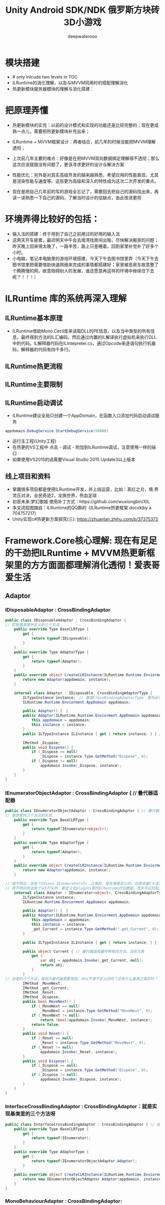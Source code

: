 #+latex_class: cn-article
#+title: Unity Android SDK/NDK 俄罗斯方块砖3D小游戏
#+author: deepwaterooo 
#+OPTIONS: toc:5 

* 模块搭建
- # only inlcude two levels in TOC 
- ILRuntime的消化理解，以及与MVVM同用时的搭配理解消化
- 热更新模块服务器模块的理解与消化搭建：

* 把原理弄懂
- 热更新模块的实充：以前的设计模式和实现的功能还是比较完整的；现在更成熟一点儿，需要把热更新模块补充出来；
- ILRuntime + MVVM框架设计：两者结合，前几年的时候没能把MVVM理解透彻；
- 上次前几年主要的难点：好像是在把MVVM双向数据绑定理解得不透彻；那么这次应该就狠没有问题了，更该寻求更好的设计与解决方案
- 性能优化：另外是对其实高级开发的越来越熟悉，希望应用的性能表现，尤其是渲染性能与速度等、这些更为高级和深入的特性成为这次二次开发的重点。

- 现在是把自己几年前的写的游戏全忘记了，需要回去把自己的源码找出来，再读一读熟悉一下自己的源码，了解当时设计的估缺点，由此改进更将

* 环境弄得比较好的包括：
- 输入法的搭建：终于用到了自己之前用过的好用的输入法
- 这两天开车疲累，最迟明天中午会去南湾找房间出租，尽快解决搬家的问题；昨天晚上回来得太晚了，一路辛苦，路上只差睡着，回到家里补觉补了好多个小时。
- 小电脑，笔记本电脑里的游戏环境搭建，今天下午去图书馆里弄（今天下午去图书馆里把需要借助快速网络来完成的事情都搭建好；家里被恶房东故意整了个腾腾慢的网，故意阻碍别人的发展，谁还愿意再这样的环境中继续住下去呢？！！！）

* ILRuntime 库的系统再深入理解
** ILRuntime基本原理
- ILRuntime借助Mono.Cecil库来读取DLL的PE信息，以及当中类型的所有信息，最终得到方法的IL汇编码，然后通过内置的IL解译执行虚拟机来执行DLL中的代码。IL解释器代码在ILIntepreter.cs，通过Opcode来逐语句执行机器码，解释器的代码有四千多行。
  
[[./pic/readme_20220926_094936.png]]
** ILRuntime热更流程
   
[[./pic/readme_20220926_095022.png]]
** ILRuntime主要限制
   
[[./pic/readme_20220926_095555.png]]
** ILRuntime启动调试
- ILRuntime建议全局只创建一个AppDomain，在函数入口添加代码启动调试服务
#+BEGIN_SRC csharp
appdomain.DebugService.StartDebugService(56000)
#+END_SRC 
- 运行主工程(Unity工程)
- 在热更的VS工程中 点击 - 调试 - 附加到ILRuntime调试，注意使用一样的端口
- 如果使用VS2015的话需要Visual Studio 2015 Update3以上版本
** 线上项目和资料
- 掌趣很多项目都是使用ILRuntime开发，并上线运营，比如：真红之刃，境·界 灵压对决，全民奇迹2，龙族世界，热血足球
- 初音未来:梦幻歌姬 使用补丁方式：https://github.com/wuxiongbin/XIL
- 本文流程图摘自：ILRuntime的QQ群的《ILRuntime热更框架.docx》(by a 704757217)
- Unity实现c#热更新方案探究(三): https://zhuanlan.zhihu.com/p/37375372

* Framework.Core核心理解: 现在有足足的干劲把ILRuntime + MVVM热更新框架里的方方面面都理解消化透彻！爱表哥爱生活
** Adaptor
*** IDisposableAdaptor : CrossBindingAdaptor 
    #+BEGIN_SRC csharp
public class IDisposableAdaptor : CrossBindingAdaptor {
// 实现基类里所定义的三个方法    
    public override Type BaseCLRType {
        get {
            return typeof(IDisposable);
        }
    }
    public override Type AdaptorType {
        get {
            return typeof(Adaptor);
        }
    }
    public override object CreateCLRInstance(ILRuntime.Runtime.Enviorment.AppDomain appdomain, ILTypeInstance instance) {
        return new Adaptor(appdomain, instance);
    }

    internal class Adaptor : IDisposable, CrossBindingAdaptorType {
        ILTypeInstance instance;　// 基类CrossBindingAdaptorType　里所必须有的一个实例
        ILRuntime.Runtime.Enviorment.AppDomain appdomain;

        public Adaptor() {　}
        public Adaptor(ILRuntime.Runtime.Enviorment.AppDomain appdomain, ILTypeInstance instance) {
            this.appdomain = appdomain;
            this.instance = instance;
        }
        public ILTypeInstance ILInstance { get { return instance; } } // getter

        IMethod _Dispose;
        public void Dispose() {
            if (_Dispose == null) 
                _Dispose = instance.Type.GetMethod("Dispose", 0);
            if (_Dispose != null)
                appdomain.Invoke(_Dispose, instance);
        }
    }
}
    #+END_SRC 
*** IEnumeratorObjectAdaptor : CrossBindingAdaptor { // 叠代器适配器
    #+BEGIN_SRC csharp
public class IEnumeratorObjectAdaptor : CrossBindingAdaptor { // 叠代器适配器
// 基类里的三个方法的实现
    public override Type BaseCLRType {
        get {
            return typeof(IEnumerator<object>);
        }
    }
    public override Type AdaptorType {
        get {
            return typeof(Adaptor);
        }
    }
    public override object CreateCLRInstance(ILRuntime.Runtime.Enviorment.AppDomain appdomain, ILTypeInstance instance) {
        return new Adaptor(appdomain, instance);
    }

// 搞不明白：这些个IXxxxx IEnumerator<T>　之类的，是在哪里定义的，还是说是C＃语言里本来就有的呢？
// 弄不明白的这些个以I打头的：都定义在plugins里的ILRuntime的包裹里，改天可以捡起来看一下
    internal class Adaptor : IEnumerator<object>, CrossBindingAdaptorType {
        ILTypeInstance instance;
        ILRuntime.Runtime.Enviorment.AppDomain appdomain;

        public Adaptor() {　}
        public Adaptor(ILRuntime.Runtime.Enviorment.AppDomain appdomain, ILTypeInstance instance) {
            this.appdomain = appdomain;
            this.instance = instance;
            _get_Current = instance.Type.GetMethod(".get_Current", 0);
        }

        public ILTypeInstance ILInstance { get { return instance; } }　// getter

        public object Current { // 叠代器适配器所特有的方法，当前元素
            get {
                var obj = appdomain.Invoke(_get_Current, null);
                return obj;
            }
        }
// 这里的几个方法，是因为叠代器需要用到，所以不得不定义的吗？还有什么基类之类的吗？
        IMethod _MoveNext;
        IMethod _get_Current;
        IMethod _Reset;
        IMethod _Dispose;
        public bool MoveNext() {
            if (_MoveNext == null) 
                _MoveNext = instance.Type.GetMethod("MoveNext", 0);
            if (_MoveNext != null)
                return (bool)appdomain.Invoke(_MoveNext, instance);
            return false;
        }
        public void Reset() {
            if (_Reset == null) 
                _Reset = instance.Type.GetMethod("MoveNext", 0);
            if (_Reset != null)
                appdomain.Invoke(_Reset, instance);
        }
        public void Dispose() {
            if (_Dispose == null) 
                _Dispose = instance.Type.GetMethod("Dispose", 0);
            if (_Dispose != null)
                appdomain.Invoke(_Dispose, instance);
        }
    }
}
    #+END_SRC 
*** InterfaceCrossBindingAdaptor : CrossBindingAdaptor：就是实现基类里的三个方法呀
    #+BEGIN_SRC csharp
public class InterfaceCrossBindingAdaptor : CrossBindingAdaptor { // 就是实现基类里的三个方法呀
    public override Type BaseCLRType {
        get {
            return typeof(IEnumerator);
        }
    }
    public override Type AdaptorType {
        get {
            return typeof(IEnumeratorObjectAdaptor.Adaptor);
        }
    }
    public override object CreateCLRInstance(ILRuntime.Runtime.Enviorment.AppDomain appdomain, ILTypeInstance instance) {
        return new IEnumeratorObjectAdaptor.Adaptor(appdomain, instance);
    }
}
    #+END_SRC 
*** MonoBehaviourAdapter : CrossBindingAdaptor: ./Plugins/ILRuntime/Adapters包裹里的
    #+BEGIN_SRC csharp
// ./Plugins/ILRuntime/Adapters/MonoBehaviourAdapter.cs: 注意这个程序所在的包裹
public class MonoBehaviourAdapter : CrossBindingAdaptor {
// 实现基类里的三个抽象方法
    public override Type BaseCLRType {
        get {
            return typeof(MonoBehaviour);
        }
    }
    public override Type AdaptorType {
        get {
            return typeof(Adaptor);
        }
    }
    public override object CreateCLRInstance(ILRuntime.Runtime.Enviorment.AppDomain appdomain, ILTypeInstance instance) {
        return new Adaptor(appdomain, instance);
    }

// 为了完整实现MonoBehaviour的所有特性，这个Adapter还得扩展，这里只抛砖引玉，只实现了最常用的Awake, Start和Update
// 像我狠熟悉的安卓Activity/Fragment的生命周期有很多回调方法一样，MonoBehavior也有好几个生命周期回调方法可供实现扩展
    public class Adaptor : MonoBehaviour, CrossBindingAdaptorType {
        ILTypeInstance instance;
        ILRuntime.Runtime.Enviorment.AppDomain appdomain;

        public Adaptor() { }
        public Adaptor(ILRuntime.Runtime.Enviorment.AppDomain appdomain, ILTypeInstance instance) {
            this.appdomain = appdomain;
            this.instance = instance;
        }
        public ILTypeInstance ILInstance { get { return instance; } set { instance = value; } }
        public ILRuntime.Runtime.Enviorment.AppDomain AppDomain { get { return appdomain; } set { appdomain = value; } }

// Awake() Start() Update() 三个生命周期架设方法的跨域适配
        IMethod mAwakeMethod;
        bool mAwakeMethodGot;
        public void Awake() {
            // Unity会在ILRuntime准备好这个实例前调用Awake，所以这里暂时先不掉用
            if (instance != null) {
                if (!mAwakeMethodGot) {
                    mAwakeMethod = instance.Type.GetMethod("Awake", 0);
                    mAwakeMethodGot = true;
                }
                if (mAwakeMethod != null) {
                    appdomain.Invoke(mAwakeMethod, instance, null);
                }
            }
        }
        IMethod mStartMethod;
        bool mStartMethodGot;
        void Start() {
            if (!mStartMethodGot) {
                mStartMethod = instance.Type.GetMethod("Start", 0);
                mStartMethodGot = true;
            }
            if (mStartMethod != null) {
                appdomain.Invoke(mStartMethod, instance, null);
            }
        }
        IMethod mUpdateMethod;
        bool mUpdateMethodGot;
        void Update() {
            if (!mUpdateMethodGot) {
                mUpdateMethod = instance.Type.GetMethod("Update", 0);
                mUpdateMethodGot = true;
            }
            if (mStartMethod != null) {
                appdomain.Invoke(mUpdateMethod, instance, null);
            }
        }
        
        public override string ToString() {
            IMethod m = appdomain.ObjectType.GetMethod("ToString", 0);
            m = instance.Type.GetVirtualMethod(m);
            if (m == null || m is ILMethod) {
                return instance.ToString();
            } else
                return instance.Type.FullName;
        }
    }
}
    #+END_SRC 
** Factory
** Inject
** Wrap
** GameApplication: 游戏入口类
    #+BEGIN_SRC csharp
// 游戏入口类
public class GameApplication : MonoBehaviour {
    private const string TAG = "GameApplication";
        
    private static GameApplication _instance;
    public static GameApplication Instance {
        get {
            return _instance;
        }
    }
    public IHotFixMain HotFix {
        get;
        set;
    }

// 五个用户、客户端可配置变量，以及它们的根据用户配置(读取系统中用户配置文件里的相关五个配置)
    // 是否使用PDB调试信息
    public bool usePDB = false;
    // 是否使用ILRuntime模式热更新
    public bool useILRuntime = false;
    // 是否使用本地资源
    public bool useLocal = false;
    // 资源服务器路径
    public string webRoot = string.Empty;
    // 强制登录
    public bool forceLogin = false;
    
    public ScreenRaycaster ScreenRaycaster {
        get;
        private set;
    }
// 这个公用方法应该是跟游戏中时常需要接入一个或是多个游戏SDK相关，提供便利接入方法
    public ShareSDK ShareSDK { 
        get;
        private set;
    }
    void Awake() {
        _instance = this;
        ScreenRaycaster = GameObject.Find("Gestures").GetComponent<ScreenRaycaster>();
        DontDestroyOnLoad(gameObject); // <<<<<<<<<<<<<<<<<<<< 我自己的游戏中实现过这个，可是现在回想得好辛苦呀。。。爱表哥爱生活爱游戏
        //InitializeClientConfig();
        //InitializeSDKs();
        CoroutineHelper.StartCoroutine(Initialize()); // 协程：
#region TestSamples
        //FingerEventTemp.Instance.RegisterGestureEvents();
        //TestNTS.Instance.TestLinesAngle();
        //GeometryManager.Instance.Test();
#endregion
    }
// 客户端的配置是写在一个文件里的，需要的话直接读就可以了，安卓系统很多地方也这样
    void InitializeClientConfig() {
        var str = FileHelp.ReadString("ClientConfig.txt"); 
        if (!string.IsNullOrEmpty(str)) {
            JsonObject jsonObject = JsonSerializer.Deserialize(str) as JsonObject;
            if (jsonObject != null) {
                if (jsonObject.ContainsKey("usePDB")) 
                    usePDB = (bool)jsonObject["usePDB"];
                if (jsonObject.ContainsKey("useILRuntime")) 
                    usePDB = (bool)jsonObject["useILRuntime"];
                if (jsonObject.ContainsKey("useLocal")) 
                    usePDB = (bool)jsonObject["useLocal"];
                if (jsonObject.ContainsKey("webRoot")) 
                    ResourceConstant.ResourceWebRoot = jsonObject["webRoot"].ToString();
                if (jsonObject.ContainsKey("forceLogin")) 
                    forceLogin = (bool)jsonObject["forceLogin"];
            }
        }
    }

    void InitializeSDKs() {
        if (Application.platform == RuntimePlatform.IPhonePlayer || Application.platform == RuntimePlatform.Android) 
            InitializeShareSDK();
    }
    void InitializeShareSDK() {
        ShareSDK = GetComponent<ShareSDK>();
        ShareSDK.authHandler = AuthResultHandler;
        ShareSDK.Authorize(PlatformType.WeChat);
    }
    // ShareSDK执行授权回调
    void AuthResultHandler(int reqID, ResponseState state, PlatformType type, Hashtable result) {
        if (state == ResponseState.Success) {
            Debug.Log("ShareSDK authorize success!");
        } else if (state == ResponseState.Fail) {
            Debug.Log("fail! error code = " + result["error_code"] + "; error msg = " + result["error_msg"]);
        } else if (state == ResponseState.Cancel) {
            Debug.Log("cancel!");
        }
    }

// 协程是说：游戏启动时，给这个控件(gameObject)加载运行时元件ResourceMap（本质上是个脚本程序）; 加载完毕自动触发StartHotFix()函数热更新回调
    IEnumerator Initialize() { 
        ResourceMap resourceMap = gameObject.AddComponent<ResourceMap>();
        resourceMap.OnInitializeSuccess += StartHotFix;
        ResourceConstant.Loader = resourceMap;
        yield return new WaitForEndOfFrame();
    }
    public void StartHotFix() {
        Debug.Log(TAG + ": StartHotFix()");
        Debug.Log(TAG + " useILRuntime: " + useILRuntime); 
        if (Application.platform == RuntimePlatform.IPhonePlayer) {
            HotFix = HotFixILRunTime.Instance;
        } else {
            if (useILRuntime) { // 使用热更新程序集的实例
                HotFix = HotFixILRunTime.Instance;
            } else { // 这里是，还需要再理解消化一下
                HotFix = HotFixReflector.Instance;
            }
        }
    }
}
    #+END_SRC 
** HotFixILRunTime : SingletonMono<HotFixILRunTime>, IHotFixMain: 因为跨域交互，所以即使是热更新包，也继承自unity MonoBehaviour
   #+BEGIN_SRC csharp
public class HotFixILRunTime : SingletonMono<HotFixILRunTime>, IHotFixMain { // SingletonMono<T> where T : MonoBehaviour帮助类里有定义
    public static ILRuntime.Runtime.Enviorment.AppDomain appDomain;

    void Start() {
        appDomain = new ILRuntime.Runtime.Enviorment.AppDomain();
#if UNITY_EDITOR
        appDomain.UnityMainThreadID = System.Threading.Thread.CurrentThread.ManagedThreadId;
#endif
        // 调用资源管理器加载这两个程序集：HotFix.dll + HotFix.pdb
        TextAsset dllAsset = ResourceConstant.Loader.LoadAsset<TextAsset>("HotFix.dll", "HotFix.dll");　// 同步加载
        var msDll = new System.IO.MemoryStream(dllAsset.bytes); // 这里涉及到内存管理吗？以前我不曾涉及，现在长大了，应该把它理解消化好
        if (GameApplication.Instance.usePDB) {
            ResourceConstant.Loader.LoadAssetAsyn<TextAsset>("HotFix.pdb", "HotFix.pdb", (pdbAsset) => {　// 异步加载
                var msPdb = new System.IO.MemoryStream(pdbAsset.bytes);
                appDomain.LoadAssembly(msDll, msPdb, new Mono.Cecil.Mdb.MdbReaderProvider());
                StartApplication();　// <<<<<<<<<<<<<<<<<<<< 
            }, EAssetBundleUnloadLevel.ChangeSceneOver);
        } else {
            appDomain.LoadAssembly(msDll, null, new Mono.Cecil.Mdb.MdbReaderProvider());
            StartApplication();
        }
    }
    void StartApplication() {
        InitializeILRunTimeHotFixSetting();
        DoStaticMethod("HotFix.HotFixMain", "Start");
    }
    void InitializeILRunTimeHotFixSetting() {
        InitializeDelegateSetting(); // 方法被我搬到了文件的最后，太长比较简单
        InitializeCLRBindSetting();
        InitializeAdapterSetting();
        InitializeValueTypeSetting();
    }
    unsafe void InitializeCLRBindSetting() {
        foreach (var i in typeof(System.Activator).GetMethods()) {
            //　找到名字为CreateInstance，并且是泛型方法的方法定义　？
            if (i.Name == "CreateInstance" && i.IsGenericMethodDefinition) 
                appDomain.RegisterCLRMethodRedirection(i, CreateInstance);　// 方法重定向？再理解消化一下，不太懂还
        }
    }

    void InitializeAdapterSetting() {
        appDomain.RegisterCrossBindingAdaptor(new ViewModelBaseAdapter());  
        appDomain.RegisterCrossBindingAdaptor(new UnityGuiViewAdapter());   
        appDomain.RegisterCrossBindingAdaptor(new ModuleBaseAdapter());     
        appDomain.RegisterCrossBindingAdaptor(new IEnumeratorObjectAdaptor());
        appDomain.RegisterCrossBindingAdaptor(new MonoBehaviourAdapter()); // <<<<<<<<<<<<<<<<<<<< 临时补了一下，也有了
        appDomain.RegisterCrossBindingAdaptor(new InterfaceCrossBindingAdaptor());
    }
    void InitializeValueTypeSetting() {
        appDomain.RegisterValueTypeBinder(typeof(Vector3), new Vector3Binder());
        appDomain.RegisterValueTypeBinder(typeof(Vector2), new Vector2Binder());
        appDomain.RegisterValueTypeBinder(typeof(Quaternion), new QuaternionBinder());
    }

// 定义如何调用热更新程序集里的静态入口方法
    object DoStaticMethod(string type, string method) {　
        var hotfixType = appDomain.GetType(type);
        var staticMethod = hotfixType.GetMethod(method, 0);
        return appDomain.Invoke(staticMethod, null, null);
    }

// 定义热更新的两个方法的特用实现    
#region Override
    public Type LoadType(string typeName) {
        if (appDomain.LoadedTypes.ContainsKey(typeName)) {
            return appDomain.LoadedTypes[typeName].ReflectionType;
        }
        return null;
    }
    public object CreateInstance(string typeName) {
        ILType type = (ILType)appDomain.LoadedTypes[typeName];
        var instance = type.Instantiate();
        return instance;
    }
#endregion

    // 公用静态方法的实现
    public unsafe static StackObject* CreateInstance(ILIntepreter intp, StackObject* esp, IList<object> mStack, CLRMethod method, bool isNewObj) {
        // 获取泛型参数<T>的实际类型
        IType[] genericArguments = method.GenericArguments;
        if (genericArguments != null && genericArguments.Length == 1) {
            var t = genericArguments[0];
            if (t is ILType)// 如果T是热更DLL里的类型 {
                // 通过ILRuntime的接口来创建实例
                return ILIntepreter.PushObject(esp, mStack, ((ILType)t).Instantiate());
        } else
            return ILIntepreter.PushObject(esp, mStack, Activator.CreateInstance(t.TypeForCLR));// 通过系统反射接口创建实例
    } else
          throw new EntryPointNotFoundException();
}

// 不难猜测理解：所有需要热更新的方法类型（以不同的参数类型以及返回类型作区分），都要在这里向程序集的代理管理器注册相关方法回调代理    
    void InitializeDelegateSetting() {
        appDomain.DelegateManager.RegisterMethodDelegate<int>();
        appDomain.DelegateManager.RegisterFunctionDelegate<int, string>();
        appDomain.DelegateManager.RegisterMethodDelegate<string>();
        appDomain.DelegateManager.RegisterMethodDelegate<int, int>();
        appDomain.DelegateManager.RegisterMethodDelegate<List<int>, List<int>>();
        appDomain.DelegateManager.RegisterMethodDelegate<string, string>();
        appDomain.DelegateManager.RegisterMethodDelegate<object, MessageArgs<object>>();
        appDomain.DelegateManager.RegisterMethodDelegate<object, MessageArgs<ILTypeInstance>>();
        appDomain.DelegateManager.RegisterMethodDelegate<GameObject>();
        appDomain.DelegateManager.RegisterMethodDelegate<UnityEngine.Networking.UnityWebRequest>();
        appDomain.DelegateManager.RegisterMethodDelegate<TMP_FontAsset>();
        appDomain.DelegateManager.RegisterMethodDelegate<Font>();
        appDomain.DelegateManager.RegisterMethodDelegate<AnimationClip>();
        appDomain.DelegateManager.RegisterMethodDelegate<AnimatorOverrideController>();
        appDomain.DelegateManager.RegisterMethodDelegate<RuntimeAnimatorController>();
        appDomain.DelegateManager.RegisterMethodDelegate<AudioClip>();
        appDomain.DelegateManager.RegisterMethodDelegate<Material>();
        appDomain.DelegateManager.RegisterMethodDelegate<TextAsset>();
        appDomain.DelegateManager.RegisterMethodDelegate<Sprite>();
        appDomain.DelegateManager.RegisterMethodDelegate<Texture2D>();
        appDomain.DelegateManager.RegisterMethodDelegate<TapGesture>();
        appDomain.DelegateManager.RegisterMethodDelegate<LongPressGesture>();
        appDomain.DelegateManager.RegisterMethodDelegate<DragGesture>();
        appDomain.DelegateManager.RegisterMethodDelegate<PinchGesture>();
        appDomain.DelegateManager.RegisterMethodDelegate<Exception>();
        appDomain.DelegateManager.RegisterFunctionDelegate<GameObject, GameObject>();
        appDomain.DelegateManager.RegisterFunctionDelegate<ILTypeInstance, ILTypeInstance, int>();
       // 在Unity的程序集与热更新的程序集跨域之间，这里给出了方法代理转换的实现逻辑，几座小桥流水人家，爱表哥爱生活
        appDomain.DelegateManager.RegisterDelegateConvertor<UnityAction>((action) => {
            return new UnityAction(() => {
                ((Action)action)();
            });
        });
        appDomain.DelegateManager.RegisterDelegateConvertor<UnityAction<bool>>((action) => {
            return new UnityAction<bool>((b) => {
                ((Action<bool>)action)(b);
            });
        });
        appDomain.DelegateManager.RegisterDelegateConvertor<UnityAction<int>>((action) => {
            return new UnityAction<int>((b) => {
                ((Action<int>)action)(b);
            });
        });
        appDomain.DelegateManager.RegisterDelegateConvertor<UnityAction<long>>((action) => {
            return new UnityAction<long>((b) => {
                ((Action<long>)action)(b);
            });
        });
        appDomain.DelegateManager.RegisterDelegateConvertor<UnityAction<float>>((action) => {
            return new UnityAction<float>((b) => {
                ((Action<float>)action)(b);
            });
        });
        appDomain.DelegateManager.RegisterDelegateConvertor<UnityAction<string>>((action) => {
            return new UnityAction<string>((b) => {
                ((Action<string>)action)(b);
            });
        });
        appDomain.DelegateManager.RegisterDelegateConvertor<UnityAction<BaseEventData>>((action) => {
            return new UnityAction<BaseEventData>((b) => {
                ((Action<BaseEventData>)action)(b);
            });
        });
        appDomain.DelegateManager.RegisterDelegateConvertor<GestureRecognizerTS<TapGesture>.GestureEventHandler>((action) => {
            return new GestureRecognizerTS<TapGesture>.GestureEventHandler((gesture) => {
                ((Action<TapGesture>)action)(gesture);
            });
        });
        appDomain.DelegateManager.RegisterDelegateConvertor<GestureRecognizerTS<LongPressGesture>.GestureEventHandler>((action) => {
            return new GestureRecognizerTS<LongPressGesture>.GestureEventHandler((gesture) => {
                ((Action<LongPressGesture>)action)(gesture);
            });
        });
        appDomain.DelegateManager.RegisterDelegateConvertor<GestureRecognizerTS<DragGesture>.GestureEventHandler>((action) => {
            return new GestureRecognizerTS<DragGesture>.GestureEventHandler((gesture) => {
                ((Action<DragGesture>)action)(gesture);
            });
        });
        appDomain.DelegateManager.RegisterDelegateConvertor<GestureRecognizerTS<PinchGesture>.GestureEventHandler>((action) => {
            return new GestureRecognizerTS<PinchGesture>.GestureEventHandler((gesture) => {
                ((Action<PinchGesture>)action)(gesture);
            });
        });
        #if UNITY_IPHONE
                appDomain.DelegateManager.RegisterDelegateConvertor<com.mob.FinishedRecordEvent>((action) => {
            return new com.mob.FinishedRecordEvent((ex) => {
                ((Action<Exception>)action)(ex);
            });
        });
        #endif
        appDomain.DelegateManager.RegisterDelegateConvertor<Comparison<ILTypeInstance>>((action) => {
            return new Comparison<ILTypeInstance>((x, y) => {
                return ((Func<ILTypeInstance, ILTypeInstance, System.Int32>)action)(x, y);
            });
        });
    }
}
   #+END_SRC 
** HotFixReflector : SingletonMono<HotFixReflector>, IHotFixMain 
   #+BEGIN_SRC csharp
public class HotFixReflector : SingletonMono<HotFixReflector>, IHotFixMain {
    public static Assembly assembly;

    void Start() {
        ResourceConstant.Loader.LoadAssetAsyn<TextAsset>( // 这里说是异步加载
            "HotFix.dll", "HotFix.dll",
            LoadHotFixDllSuccess,
            EAssetBundleUnloadLevel.ChangeSceneOver);
    }

    void LoadHotFixDllSuccess(TextAsset dllAsset) {
        if (GameApplication.Instance.usePDB) {
            ResourceConstant.Loader.LoadAssetAsyn<TextAsset>( // 同样是异步加载
                "HotFix.pdb",
                "HotFix.pdb", (pdbAsset) => {
                    assembly = Assembly.Load(dllAsset.bytes, pdbAsset.bytes);
                    StartApplication(); // <<<<<<<<<< 
                }, EAssetBundleUnloadLevel.ChangeSceneOver);
        } else {
            assembly = AppDomain.CurrentDomain.Load(dllAsset.bytes);
            StartApplication();
        }
    }
    
    void StartApplication() {
        try {
            Type hotfixMainType = assembly.GetType("HotFix.HotFixMain");
            MethodInfo startMethod = hotfixMainType.GetMethod("Start");
            startMethod.Invoke(null, null);
        } catch (Exception e) {
            string errorMessage = string.Empty;
            if (e.InnerException != null) 
                errorMessage = e.InnerException.Message + e.InnerException.StackTrace;
            else errorMessage = e.Message + e.StackTrace;
            DebugHelper.LogError(errorMessage, true);
        }
    }
#region Override
    public Type LoadType(string typeName) {
        Type type = assembly.GetTypes().FirstOrDefault(t => t.FullName == typeName);
        if (type == null) {
            DebugHelper.LogError(string.Format("Cant't find Class by class name:'{0}'", typeName), true);
            throw new Exception(string.Format("Cant't find Class by class name:'{0}'", typeName));
        }
        return type;
    }
    public object CreateInstance(string typeName) {
        return Activator.CreateInstance(LoadType(typeName));
    }
#endregion
}
   #+END_SRC 
** IHotFixMain interface
   #+BEGIN_SRC csharp
public interface IHotFixMain {
    Type LoadType(string typeName);
    object CreateInstance(string typeName);
}
   #+END_SRC 

* Framework.MVVM: Unity中定义好的MVVM架构；使用ILRuntime定义实现了必要的跨域跨程序集适配，以及数据观察回调等
** DataBinding: MVVM具备双向数据绑定功能；这里这个框架里通过代理观察者模式来实现数据的改变通知与回调
*** BindableProperty<T> ： 泛型基类，可绑定的属性
    #+BEGIN_SRC csharp
public class BindableProperty<T> { // 泛型基类
    private T _value;

    public Action<T, T> OnValueChanged; // 代理模式，观察者模式？
    public T Value {
        get {
            return _value;
        }
        set {
            if (!Equals(_value, value)) {
                T old = _value;
                _value = value;
                ValueChanged(old, _value);
            }
        }
    }
    void ValueChanged(T oldValue, T newValue) {
        if (OnValueChanged != null) 
            OnValueChanged(oldValue, newValue);
    }

    public override string ToString() {
        return (Value != null ? Value.ToString() : "null");
    }
}
    #+END_SRC 
*** ObservableList<T> : IList<T> ：可被观察的链表，同样包装成泛型基类
    #+BEGIN_SRC csharp
public class ObservableList<T> : IList<T> { // 可被观察的链表：同样包装成泛型基类

    public Action<List<T>, List<T>> OnValueChanged;
    public Action<T> OnAdd;
    public Action<int, T> OnInsert;
    public Action<T> OnRemove;
    private List<T> _value = new List<T>(); // <<<<<<<<<< 

    public List<T> Value {
        get {
            return _value;
        }
        set {
            if (!Equals(_value, value)) {
                var old = _value;
                _value = value;
                ValueChanged(old, _value);
            }
        }
    }
    void ValueChanged(List<T> oldValue, List<T> newValue) {
        if (OnValueChanged != null) 
            OnValueChanged(oldValue, newValue);
    }

    public IEnumerator<T> GetEnumerator() {
        return _value.GetEnumerator();
    }
    IEnumerator IEnumerable.GetEnumerator() {
        return GetEnumerator();
    }

// 覆写和定义链表的相关必要方法
    public void Add(T item) {
        _value.Add(item);
        if (OnAdd != null) 
            OnAdd(item);
    }
    public void Clear() {
        _value.Clear();
    }
    public bool Contains(T item) {
        return _value.Contains(item);
    }
    public void CopyTo(T[] array, int arrayIndex) {
        _value.CopyTo(array, arrayIndex);
    }
    public bool Remove(T item) {
        if (_value.Remove(item)) {
            if (OnRemove != null) 
                OnRemove(item);
            return true;
        }
        return false;
    }
    public int Count {
        get {
            return _value.Count;
        }
    }
    public bool IsReadOnly {
        get;
        private set;
    }
    public int IndexOf(T item) {
        return _value.IndexOf(item);
    }
    public void Insert(int index, T item) {
        _value.Insert(index, item);
        if (OnInsert != null) {
            OnInsert(index, item);
        }
    }
    public void RemoveAt(int index) {
        _value.RemoveAt(index);
    }
    public T this[int index] {
        get {
            return _value[index];
        }
        set {
            _value[index] = value;
        }
    }
}
    #+END_SRC 
*** PropertyBinder<ViewModelBase>： ViewModel(的基类以及继承类)的绑定辅助相关方法定义类
    #+BEGIN_SRC csharp
// ViewModel(的基类以及继承类)的绑定辅助相关方法定义类
public class PropertyBinder<ViewModelBase> { 

    private delegate void BindHandler(ViewModelBase viewModel); // 这里才真正意义上的代理模式吧
    private delegate void UnBindHandler(ViewModelBase viewModel);

    private readonly List<BindHandler> binders = new List<BindHandler>();
    private readonly List<UnBindHandler> unBinders = new List<UnBindHandler>();

    public void Add<TProperty>(string name, string realTypeName, Action<TProperty, TProperty> valueChangedHandler) {
        var fieldInfo = GameApplication.Instance.HotFix.LoadType(realTypeName).GetField(name, BindingFlags.Instance | BindingFlags.Public);
        if (fieldInfo == null) 
            throw new Exception(string.Format("Unable to find bindableproperty field '{0}.{1}'", realTypeName, name));
        binders.Add(viewModel => {
            GetPropertyValue<TProperty>(name, viewModel, realTypeName, fieldInfo).OnValueChanged += valueChangedHandler;
        });
        unBinders.Add(viewModel => {
            GetPropertyValue<TProperty>(name, viewModel, realTypeName, fieldInfo).OnValueChanged -= valueChangedHandler;
        });
    }
    private BindableProperty<TProperty> GetPropertyValue<TProperty>(string name, ViewModelBase viewModel,
                                                                    string realTypeName, FieldInfo fieldInfo) {
        var value = fieldInfo.GetValue(viewModel);
        BindableProperty<TProperty> bindableProperty = value as BindableProperty<TProperty>;
        if (bindableProperty == null) 
            throw new Exception(string.Format("Illegal bindableproperty field '{0}.{1}' ", realTypeName, name));
        return bindableProperty;
    }

// 这里告诉一个常识说：任何一个ViewModel，不管是蕨类还是继承后的子类，它们都有可能有好几个视图与其绑定
    public void Bind(ViewModelBase viewModel) {
        if (viewModel != null) 
            for (int i = 0; i < binders.Count; i++) 
                binders[i](viewModel);
    }
// 这里告诉一个常识说：任何一个ViewModel，不管是蕨类还是继承后的子类，它们都有可能有好几个视图，需要与其解绑定
    public void UnBind(ViewModelBase viewModel) {
        if (viewModel != null) 
            for (int i = 0; i < unBinders.Count; i++) 
                unBinders[i](viewModel);
    }
}
    #+END_SRC 
** Message: 自定义的消息机制吗？这里还没能联系上下文，完全不知道这里是在做什么？
*** MessageArgs<T>： 跨域跨程序集的消息参数泛型类 ？
    #+BEGIN_SRC csharp
public class MessageArgs<T> {
    public T Item {
        get;
        private set;
    }
    public MessageArgs(T item) {
        Item = item;
    }
}
    #+END_SRC 
*** MessageAggregator<T> : Singleton<MessageAggregator<T>>： 单例模式的泛型管理类？用一个字典来管理消息？
    #+BEGIN_SRC csharp
// 单例模式的泛型管理类？用一个字典来管理消息(可观察的属性、链表、ViewModel等， 以及它们各自对应的回调) ？ 这里要再看不遍，还没有真正看懂
public class MessageAggregator<T> : Singleton<MessageAggregator<T>> {

    private readonly Dictionary<string, Action<object, MessageArgs<T>>> messages =
        new Dictionary<string, Action<object, MessageArgs<T>>>();

    public void Subscribe(string name, Action<object, MessageArgs<T>> handler) {
        if (!messages.ContainsKey(name)) 
            messages.Add(name, handler);
        else 
            messages[name] += handler;
    }
    public void Publish(string name, object sender, MessageArgs<T> args) {
        if (messages.ContainsKey(name) && messages[name] != null) 
            messages[name](sender, args);
    }
}
    #+END_SRC 
** Module: 这里是模块级别的定义；在模块层面级别上；在ViewModel层面级别上等不面层面上的跨域适配定义与实现
- 不能像最开始一样把这里误当作Model；这是一个framework,数据是定义在各个不同的具体应用里
*** ModuleBase.cs
     #+BEGIN_SRC csharp
public abstract class ModuleBase {
    public abstract void OnInitialize();
    public abstract void Excute();
}
     #+END_SRC 
*** ModuleBaseAdapter : CrossBindingAdaptor：在模块层面上自定义实现了：模块层面级别的跨域跨程序集适配器
     #+BEGIN_SRC csharp
public class ModuleBaseAdapter : CrossBindingAdaptor { // 继承了CrossBindingAdaptor抽象基类

//　抽象蕨类里的三个抽象方法：需要实现　
    public override Type BaseCLRType { // 继承了CrossBindingAdaptor 抽象基类，就应该需要覆写里面定义过的相关方法，改造成自己需要的样子
        get {
            return typeof(ModuleBase);
        }
    }
    public override Type AdaptorType {
        get {
            return typeof(ModuleBaseAdaptor);
        }
    }
    public override object CreateCLRInstance(ILRuntime.Runtime.Enviorment.AppDomain appdomain, ILTypeInstance instance) {
        return new ModuleBaseAdaptor(appdomain, instance);
    }

    // ModuleBase: Framework.MVVM里定义的基类；CrossBindingAdaptorType是ILRuntime.Runtime.Environment里定义的公共接口类interface
    class ModuleBaseAdaptor : ModuleBase, CrossBindingAdaptorType { // 好久没有写cs代码了，这里看得昏昏乎乎，类里定义类，还是相同的类名，有点儿昏呀？

        ILTypeInstance instance;
        ILRuntime.Runtime.Enviorment.AppDomain appdomain;

// 实现对　ModuleBase里的两个抽象方法的调控掌握
        IMethod _onInitialize;
        bool _onInitializeGot;
        IMethod _excute;
        bool _excuteGot;
        
        public ModuleBaseAdaptor() {　}
        public ModuleBaseAdaptor(ILRuntime.Runtime.Enviorment.AppDomain appdomain, ILTypeInstance instance) {
            this.appdomain = appdomain; 
            this.instance = instance;
        }
        
        public ILTypeInstance ILInstance { get { return instance; } } // 返回类型的实体类

// 覆写ModuleBase里的两个抽象方法
        public override void OnInitialize() {
            if (!_onInitializeGot) {
                _onInitialize = instance.Type.GetMethod("OnInitialize");
                _onInitializeGot = true;
            }
            if (_onInitialize != null) {
                appdomain.Invoke(_onInitialize, instance, null);
            }
        }
        public override void Excute() {
            if (!_excuteGot) {
                _excute = instance.Type.GetMethod("Excute");
                _excuteGot = true;
            }
            if (_excute != null) {
                appdomain.Invoke(_excute, instance, null);
            }
        }
    }
}
     #+END_SRC 
** View
*** IView<ViewModelBase>
     #+BEGIN_SRC csharp
public interface IView<ViewModelBase> {
    ViewModelBase BindingContext {
        get;
        set;
    }
    void Reveal(bool immediate = false, Action action = null);
    void Hide(bool immediate = false, Action action = null);
}
     #+END_SRC 
*** UnityGuiView: IView<ViewModelBase>, 实现或是覆写基类以及泛型里的各种定义过的方法
     #+BEGIN_SRC csharp
// 继承自抽象基类：便需要实现公用接口类里面所定义的三个接口方法
// 泛型类型是ViewModelBase，便可以实现或是覆写里面定义的各种公用、抽象或是protected方法
public abstract class UnityGuiView : IView<ViewModelBase> {　//　仍然是抽象基类：这个类比较重要，明天早上再看一下

private bool _isInitialized; // ViewModelBase 里同共有的

// 自已再定义的两个方法，供实现
    public virtual bool DestoryOnHide {
        get {
            return false;
        }
    }
    public virtual bool IsRoot {
        get {
            return false;
        }
    }

    public static Action SetDownRootIndex;
    public Action CloseOtherRootView;
    protected readonly PropertyBinder<ViewModelBase> binder = new PropertyBinder<ViewModelBase>();
    public readonly BindableProperty<ViewModelBase> viewModelProperty = new BindableProperty<ViewModelBase>();

// 实现了抽象接口类，便需要实现里面的所有定义过的接口方法：公用接口类里定义了这三个方法
    public Action RevealedAction {
        get;
        set;
    }
    public Action HiddenAction {
        get;
        set;
    }
    public ViewModelBase BindingContext { // 实现了抽象接口类，便需要实现里面的所有定义过的接口方法：公用接口类里定义了这三个方法 // <<<<<<<<<< 
        get {
            return viewModelProperty.Value;
        }
        set {
            if (!_isInitialized) {
                OnInitialize();
                _isInitialized = true;
            }
            viewModelProperty.Value = value;
        }
    }
    protected virtual void OnInitialize() {　// 辅助帮助抽象方法，可以随每个视图里的不同需求再具体定义
        GameObject = ResourceConstant.Loader.LoadClone(BundleName, AssetName, EAssetBundleUnloadLevel.Never);
        GameObject.AddComponent<CanvasGroup>();
        Transform.SetParent(GameObject.Find("ViewRoot").transform, false);
        viewModelProperty.OnValueChanged += OnBindingContextChanged;
    }
// <<<<<<<<<<<<<<<<<<<< 此公用方法关联四个方法：代理模式的RevealedAction + OnAppear() +  OnReveal() + OnRevealed()
// OnAppear() + OnRevealed(): 两个为公用方法，提供给子视图来继承覆写
    public void Reveal(bool immediate = true, Action action = null) {　
        if (action != null) 
            RevealedAction += action;
        OnAppear();
        OnReveal(immediate);
        OnRevealed();
    }
    public void Hide(bool immediate = true, Action action = null) {　// <<<<<<<<<<<<<<<<<<<< 
            if (action != null) 
                HiddenAction += action;
        OnHide(immediate);
        OnHidden();
        OnDisappear();
    }
    public virtual void OnAppear() {
        GameObject.SetActive(true);
    }
    private void OnReveal(bool immediate) {
        BindingContext.OnStartReveal();
        if (immediate) {
            Transform.localScale = Vector3.one;
            CanvasGroup.alpha = 1;
        } else 
            StartAnimatedReveal(); // <<<<<<<<<< 
    }
    public virtual void OnRevealed() {
        BindingContext.OnFinishReveal();
        if (RevealedAction != null) 
            RevealedAction();
        if (IsRoot) {
            if (CloseOtherRootView != null) 
                CloseOtherRootView();
        }
        if (SetDownRootIndex != null) 
            SetDownRootIndex();
    }
    private void OnHide(bool immediate) {
        BindingContext.OnStartHide();
        if (immediate) {
            Transform.localScale = Vector3.zero;
            CanvasGroup.alpha = 0;
        } else 
            StartAnimatedHide();
    }
    public virtual void OnHidden() {
        if (HiddenAction != null) 
            HiddenAction();
    }
    public virtual void OnDisappear() {
        GameObject.SetActive(false);
        BindingContext.OnFinishHide();
        if (DestoryOnHide) 
            UnityEngine.Object.Destroy(GameObject);
    }
// OnInitialize() + OnDestory(): ViewModelBase里定义的抽象方法实现，实现必要的基类逻辑    
    public virtual void OnDestory() {
        if (BindingContext.IsRevealed) 
            Hide(true);
        BindingContext.OnDestory();
        BindingContext = null;
        viewModelProperty.OnValueChanged = null;
    }

// 对于视图中需要使用动画的情况：作出了考虑，定义了可以调用的方法    
    protected virtual void StartAnimatedReveal() {
        CanvasGroup.interactable = false;
        Transform.localScale = Vector3.one;
        //huandong
             //CanvasGroup.DOFade(1, 0.2f).SetDelay(0.2f).OnComplete(() =>
             //{
             //    canvasGroup.interactable = true;
             //});
             }
    protected virtual void StartAnimatedHide() {
        CanvasGroup.interactable = false;
        //canvasGroup.DOFade(0, 0.2f).SetDelay(0.2f).OnComplete(() =>
        //{
        //    transform.localScale = Vector3.zero;
        //    canvasGroup.interactable = true;
        //});
    }
    
// 当有用户行为等导致视图变更的时候，需要调用的对所绑定的ViewModel 的变更
    protected virtual void OnBindingContextChanged(ViewModelBase oldValue, ViewModelBase newValue) {
        binder.UnBind(oldValue);
        binder.Bind(newValue);
    }

    // 主要是针对热更新AB(AssetBundle) 包的处理的相关函数的定义
    public virtual string BundleName {
        get {
            return string.Empty;
        }
    }
    public virtual string AssetName {
        get {
            return string.Empty;
        }
    }
    public virtual string ViewName {
        get {
            return string.Empty;
        }
    }
    public virtual string ViewModelTypeName {
        get {
            return string.Empty;
        }
    }
    public GameObject GameObject {
        get;
        set;
    }
    private Transform _transform;
    public Transform Transform {
        get {
            if (_transform == null) {
                _transform = GameObject.transform;
            }
            return _transform;
        }
    }
    private CanvasGroup _canvasGroup;
    public CanvasGroup CanvasGroup {
        get {
            if (_canvasGroup == null) 
                _canvasGroup = GameObject.GetComponent<CanvasGroup>();
            return _canvasGroup;
        }
    }
}
     #+END_SRC
*** UnityGuiViewAdapter : CrossBindingAdapto: 最鼻祖的实体基类
    #+BEGIN_SRC csharp
public class UnityGuiViewAdapter : CrossBindingAdaptor { // 最鼻祖的实体基类

    // 这里是ModuleBaseAdapter里提供的三个接口方法：这里想一想，为什么要实现ModuleBaseAdapter里所定义的三个方法呢，为什么需要如此桥接？
    public override Type BaseCLRType {
        get {
            return typeof(UnityGuiView);
        }
    }
    public override Type AdaptorType {
        get {
            return typeof(UnityGuiViewAdaptor);
        }
    }
    public override object CreateCLRInstance(ILRuntime.Runtime.Enviorment.AppDomain appdomain, ILTypeInstance instance) {
        return new UnityGuiViewAdaptor(appdomain, instance);
    }
    
    class UnityGuiViewAdaptor : UnityGuiView, CrossBindingAdaptorType { // ILRuntime.Enviorment.CrossBindingAdaptorType
        ILTypeInstance instance;
        ILRuntime.Runtime.Enviorment.AppDomain appdomain;
        object[] param2 = new object[2];

        public UnityGuiViewAdaptor() { }
        public UnityGuiViewAdaptor(ILRuntime.Runtime.Enviorment.AppDomain appdomain, ILTypeInstance instance) {
            this.appdomain = appdomain;
            this.instance = instance;
        }
        public ILTypeInstance ILInstance {
            get { return instance; }
        }

// UnityGuiView里所定义的所有公用方法的基类实现：因为后来的继承类可以覆写，但是也可以要求就请按照基类的实现去执行        
        protected override void OnInitialize() { // 辅助帮助抽象方法，可以随每个视图里的不同需求再具体定义
            if (!_onInitializeGot) {
                _onInitialize = instance.Type.GetMethod("OnInitialize");
                _onInitializeGot = true;
            }
            if (_onInitialize != null && !isOnInitializeInvoking) {
                isOnInitializeInvoking = true;
                appdomain.Invoke(_onInitialize, instance);
                isOnInitializeInvoking = false;
            } else 
                base.OnInitialize();
        }
        public override void OnAppear() {
            if (!_onAppearGot) {
                _onAppear = instance.Type.GetMethod("OnAppear");
                _onAppearGot = true;
            }
            if (_onAppear != null && !isOnAppearInvoking) {
                isOnAppearInvoking = true;
                appdomain.Invoke(_onAppear, instance);
                isOnAppearInvoking = false;
            } else {
                base.OnAppear();
            }
        }
        public override void OnRevealed() {
            if (!_onRevealedGot) {
                _onRevealed = instance.Type.GetMethod("OnRevealed");
                _onRevealedGot = true;
            }
            if (_onRevealed != null && !isOnRevealedInvoking) {
                isOnRevealedInvoking = true;
                appdomain.Invoke(_onRevealed, instance);
                isOnRevealedInvoking = false;
            } else {
                base.OnRevealed();
            }
        }
        public override void OnHidden() {
            if (!_onHiddenGot) {
                _onHidden = instance.Type.GetMethod("OnHidden");
                _onHiddenGot = true;
            }
            if (_onHidden != null && !isOnHiddenInvoking) {
                isOnHiddenInvoking = true;
                appdomain.Invoke(_onHidden, instance);
                isOnHiddenInvoking = false;
            } else {
                base.OnHidden();
            }
        }
        public override void OnDisappear() {
            if (!_onDisappearGot) {
                _onDisappear = instance.Type.GetMethod("OnDisappear");
                _onDisappearGot = true;
            }
            if (_onDisappear != null && !isOnDisappearInvoking) {
                isOnDisappearInvoking = true;
                appdomain.Invoke(_onDisappear, instance);
                isOnDisappearInvoking = false;
            } else {
                base.OnDisappear();
            }
        }
        public override void OnDestory() {
            if (!_onDestoryGot) {
                _onDestory = instance.Type.GetMethod("OnDestory");
                _onDestoryGot = true;
            }
            if (_onDestory != null && !isOnDestoryInvoking) {
                isOnDestoryInvoking = true;
                appdomain.Invoke(_onDestory, instance);
                isOnDestoryInvoking = false;
            } else {
                base.OnDestory();
            }
        }
        protected override void StartAnimatedReveal() {
            if (!_startAnimatedRevealGot) {
                _startAnimatedReveal = instance.Type.GetMethod("StartAnimatedReveal");
                _startAnimatedRevealGot = true;
            }
            if (_startAnimatedReveal != null && !isStartAnimatedRevealInvoking) {
                isStartAnimatedRevealInvoking = true;
                appdomain.Invoke(_startAnimatedReveal, instance);
                isStartAnimatedRevealInvoking = false;
            } else {
                base.StartAnimatedReveal();
            }
        }
        protected override void StartAnimatedHide() {
            if (!_startAnimatedHideGot) {
                _startAnimatedHide = instance.Type.GetMethod("StartAnimatedHide");
                _startAnimatedHideGot = true;
            }
            if (_startAnimatedHide != null && !isStartAnimatedHideInvoking) {
                isStartAnimatedHideInvoking = true;
                appdomain.Invoke(_startAnimatedHide, instance);
                isStartAnimatedHideInvoking = false;
            } else {
                base.StartAnimatedHide();
            }
        }
        protected override void OnBindingContextChanged(ViewModelBase oldValue, ViewModelBase newValue) {
            if (!_onBindingContextChangedGot) {
                _onBindingContextChanged = instance.Type.GetMethod("OnBindingContextChanged");
                _onBindingContextChangedGot = true;
            }
            if (_onBindingContextChanged != null && !isOnBindingContextChangedInvoking) {
                isOnBindingContextChangedInvoking = true;
                appdomain.Invoke(_onBindingContextChanged, instance, param2);
                isOnBindingContextChangedInvoking = false;
            } else {
                base.OnBindingContextChanged(oldValue, newValue);
            }
        }

// 下面是处理热更新AB包相关的回调接口控制公用方法：定义为基类实现，因为此类为第一个实体的基类
        public override string BundleName {
            get {
                if (!_getBundleNameGot) {
                    _getBundleName = instance.Type.GetMethod("get_BundleName", 0);
                    _getBundleNameGot = true;
                }
                if (_getBundleName != null && !isGetBundleNameInvoking) {
                    isGetBundleNameInvoking = true;
                    var res = (string)appdomain.Invoke(_getBundleName, instance, null);
                    isGetBundleNameInvoking = false;
                    return res;
                } else {
                    return base.BundleName;
                }
            }
        }
        public override string AssetName {
            get {
                if (!_getAssetNameGot) {
                    _getAssetName = instance.Type.GetMethod("get_AssetName", 0);
                    _getAssetNameGot = true;
                }
                if (_getAssetName != null && !isGetAssetNameInvoking) {
                    isGetAssetNameInvoking = true;
                    var res = (string)appdomain.Invoke(_getAssetName, instance, null);
                    isGetAssetNameInvoking = false;
                    return res;
                } else {
                    return base.AssetName;
                }
            }
        }
        public override string ViewName {
            get {
                if (!_getViewNameGot) {
                    _getViewName = instance.Type.GetMethod("get_ViewName", 0);
                    _getViewNameGot = true;
                }
                if (_getViewName != null && !isGetViewNameInvoking) {
                    isGetViewNameInvoking = true;
                    var res = (string)appdomain.Invoke(_getViewName, instance, null);
                    isGetViewNameInvoking = false;
                    return res;
                } else {
                    return base.ViewName;
                }
            }
        }
        public override string ViewModelTypeName {
            get {
                if (!_getViewModelTypeNameGot) {
                    _getViewModelTypeName = instance.Type.GetMethod("get_ViewModelTypeName", 0);
                    _getViewModelTypeNameGot = true;
                }
                if (_getViewModelTypeName != null && !isGetViewModelTypeNameInvoking) {
                    isGetViewModelTypeNameInvoking = true;
                    var res = (string)appdomain.Invoke(_getViewModelTypeName, instance, null);
                    isGetViewModelTypeNameInvoking = false;
                    return res;
                } else {
                    return base.ViewModelTypeName;
                }
            }
        }

// 覆写UnityGuiView里定义的两个公用抽象方法        
        public override bool DestoryOnHide {
            get {
                if (!_getDestoryOnHideGot) {
                    _getDestoryOnHide = instance.Type.GetMethod("get_DestoryOnHide", 0);
                    _getDestoryOnHideGot = true;
                }
                if (_getDestoryOnHide != null && !isGetDestoryOnHideInvoking) {
                    isGetDestoryOnHideInvoking = true;
                    var res = (bool)appdomain.Invoke(_getDestoryOnHide, instance, null);
                    isGetDestoryOnHideInvoking = false;
                    return res;
                } else {
                    return base.DestoryOnHide;
                }
            }
        }
        public override bool IsRoot {
            get {
                if (!_getIsRootGot) {
                    _getIsRoot = instance.Type.GetMethod("get_IsRoot", 0);
                    _getIsRootGot = true;
                }
                if (_getIsRoot != null && !isGetIsRootInvoking) {
                    isGetIsRootInvoking = true;
                    var res = (bool)appdomain.Invoke(_getIsRoot, instance, null);
                    isGetIsRootInvoking = false;
                    return res;
                } else {
                    return base.IsRoot;
                }
            }
        }
    }
    
// 每个标记变量对应的三小变量    
    IMethod _onInitialize;
    bool _onInitializeGot;
    bool isOnInitializeInvoking = false;

    IMethod _onAppear;
    bool _onAppearGot;
    bool isOnAppearInvoking = false;
    IMethod _onRevealed;
    bool _onRevealedGot;
    bool isOnRevealedInvoking = false;
    IMethod _onHidden;
    bool _onHiddenGot;
    bool isOnHiddenInvoking = false;
    IMethod _onDisappear;
    bool _onDisappearGot;
    bool isOnDisappearInvoking = false;
    IMethod _onDestory;
    bool _onDestoryGot;
    bool isOnDestoryInvoking = false;
    IMethod _startAnimatedReveal;
    bool _startAnimatedRevealGot;
    bool isStartAnimatedRevealInvoking = false;
    IMethod _startAnimatedHide;
    bool _startAnimatedHideGot;
    bool isStartAnimatedHideInvoking = false;
    IMethod _getBundleName;
    bool _getBundleNameGot;
    bool isGetBundleNameInvoking = false;
    IMethod _getAssetName;
    bool _getAssetNameGot;
    bool isGetAssetNameInvoking = false;
    IMethod _getViewName;
    bool _getViewNameGot;
    bool isGetViewNameInvoking = false;
    IMethod _getDestoryOnHide;
    bool _getDestoryOnHideGot;
    bool isGetDestoryOnHideInvoking = false;
    IMethod _getIsRoot;
    bool _getIsRootGot;
    bool isGetIsRootInvoking = false;
    IMethod _getViewModelTypeName;
    bool _getViewModelTypeNameGot;
    bool isGetViewModelTypeNameInvoking = false;
    IMethod _onBindingContextChanged;
    bool _onBindingContextChangedGot;
    bool isOnBindingContextChangedInvoking = false;
}
    #+END_SRC 
** ViewModel
*** ViewModelBase.cs
     #+BEGIN_SRC csharp
public class ViewModelBase {
    private bool _isInitialize;
    public bool IsRevealInProgress {
        get;
        private set;
    }
    public bool IsRevealed {
        get;
        private set;
    }
    public bool IsHideInProgress {
        get;
        private set;
    }
    public ViewModelBase ParentViewModel {
        get;
        set;
    }
    public virtual void OnStartReveal() {
        IsRevealInProgress = true;
        if (!_isInitialize) {
            OnInitialize();
            _isInitialize = true;
        }
    }
    public virtual void OnFinishReveal() {
        IsRevealInProgress = false;
        IsRevealed = true;
    }
    public virtual void OnStartHide() {
        IsHideInProgress = true;
    }
    public virtual void OnFinishHide() {
        IsHideInProgress = false;
        IsRevealed = false;
    }
    
    public virtual void OnDestory() {}
    protected virtual void OnInitialize() {}
}
     #+END_SRC 
*** ViewModelBaseAdapter : CrossBindingAdaptor：自定义实现了ViewModel的跨域跨程序集适配
     #+BEGIN_SRC csharp
// 作为两个不同程序集中的ViewModel的桥梁适配器：
public class ViewModelBaseAdapter : CrossBindingAdaptor { // 这里需要再想一想：为什么外面大类，里面小类，继承的基类不一样，公用与私有？

// 实现了基类 CrossBindingAdapter里的其中三个抽象方法
    public override Type BaseCLRType {
        get {
            return typeof(ViewModelBase);
        }
    }
    public override Type AdaptorType {
        get {
            return typeof(ViewModelBaseAdaptor);
        }
    }
    public override object CreateCLRInstance(ILRuntime.Runtime.Enviorment.AppDomain appdomain, ILTypeInstance instance) {
        return new ViewModelBaseAdaptor(appdomain, instance);
    }

// 作为两个不同程序集中的ViewModel的桥梁适配器：继承自ViewModelBase,需要实现里而定义过的甩有6个抽象方法
    class ViewModelBaseAdaptor : ViewModelBase, CrossBindingAdaptorType { // <<<<<<<<<<<<<<<<<<<< 
        ILTypeInstance instance; // 来自于 CrossBindingAdapterType ?
        ILRuntime.Runtime.Enviorment.AppDomain appdomain;

        public ViewModelBaseAdaptor() { }
        public ViewModelBaseAdaptor(ILRuntime.Runtime.Enviorment.AppDomain appdomain, ILTypeInstance instance) {
            this.appdomain = appdomain;
            this.instance = instance;
        }
        
// 来自于 CrossBindingAdapterType接口的实体实现
        public ILTypeInstance ILInstance { get { return instance; } } 
        
// 作为两个不同程序集中的ViewModel的桥梁适配器：继承自ViewModelBase,需要实现里而定义过的甩有6个抽象方法
        public override void OnStartReveal() {
            if (!_onStartRevealGot) {
                _onStartReveal = instance.Type.GetMethod("OnStartReveal");
                _onStartRevealGot = true;
            }
            if (_onStartReveal != null && !_isOnStartRevealInvoking) {
                _isOnStartRevealInvoking = true;
                appdomain.Invoke(_onStartReveal, instance);
                _isOnStartRevealInvoking = false;
            } else 
                base.OnStartReveal();
        }
        public override void OnFinishReveal() {
            if (!_onFinishRevealGot) {
                _onFinishReveal = instance.Type.GetMethod("OnFinishReveal");
                _onFinishRevealGot = true;
            }
            if (_onFinishReveal != null && !_isOnFinishRevealInvoking) {
                _isOnFinishRevealInvoking = true;
                appdomain.Invoke(_onFinishReveal, instance);
                _isOnFinishRevealInvoking = false;
            } else 
                base.OnFinishReveal();
        }
        public override void OnStartHide() {
            if (!_onStartHideGot) {
                _onStartHide = instance.Type.GetMethod("OnStartHide");
                _onStartHideGot = true;
            }
            if (_onStartHide != null && !_isOnStartHideInvoking) {
                _isOnStartHideInvoking = true;
                appdomain.Invoke(_onStartHide, instance);
                _isOnStartHideInvoking = false;
            } else 
                base.OnStartHide();
        }
        public override void OnFinishHide() {
            if (!_onFinishHideGot) {
                _onFinishHide = instance.Type.GetMethod("OnFinishHide");
                _onFinishHideGot = true;
            }
            if (_onFinishHide != null && !_isOnFinishHideInvoking) {
                _isOnFinishHideInvoking = true;
                appdomain.Invoke(_onFinishHide, instance);
                _isOnFinishHideInvoking = false;
            } else 
                base.OnFinishHide();
        }
        public override void OnDestory() {
            if (!_onDestoryGot) {
                _onDestory = instance.Type.GetMethod("OnDestory");
                _onDestoryGot = true;
            }
            if (_onDestory != null && !_isOnDestoryInvoking) {
                _isOnDestoryInvoking = true;
                appdomain.Invoke(_onDestory, instance);
                _isOnDestoryInvoking = false;
            } else 
                base.OnDestory();
        }
        protected override void OnInitialize() {
            if (!_onInitializeGot) {
                _onInitialize = instance.Type.GetMethod("OnInitialize");
                _onInitializeGot = true;
            }
            if (_onInitialize != null && !_isOnInitializeInvoking) {
                _isOnInitializeInvoking = true;
                appdomain.Invoke(_onInitialize, instance);
                _isOnInitializeInvoking = false;
            } else 
                base.OnInitialize();
        }       
    // _onStart/_onFinish: Reveal + Hide;
        IMethod _onStartReveal;
        bool _onStartRevealGot;
        bool _isOnStartRevealInvoking = false;
        IMethod _onFinishReveal;
        bool _onFinishRevealGot;
        bool _isOnFinishRevealInvoking = false;
        IMethod _onStartHide;
        bool _onStartHideGot;
        bool _isOnStartHideInvoking = false;
        IMethod _onFinishHide;
        bool _onFinishHideGot;
        bool _isOnFinishHideInvoking = false;
    // _onInitialize + _onDestroy
        IMethod _onInitialize;
        bool _onInitializeGot;
        bool _isOnInitializeInvoking = false;
        IMethod _onDestory;
        bool _onDestoryGot;
        bool _isOnDestoryInvoking = false;
    }
}
     #+END_SRC 

* Framework.Util各种帮助类
** 
   #+BEGIN_SRC csharp
   #+END_SRC 
** 
   #+BEGIN_SRC csharp
   #+END_SRC 

** 
   #+BEGIN_SRC csharp
   #+END_SRC 
** 
   #+BEGIN_SRC csharp
   #+END_SRC 
** Singleton<T> + SingletonMono<T> : MonoBehaviour 
   #+BEGIN_SRC csharp
public class Singleton<T> where T : class, new() {
    protected static T _instance;
    public static T Instance {
        get {
            if (_instance == null) 
                _instance = new T();
            return _instance;
        }
    }
    public static T GetInstance() {
        return Instance;
    }
}

public class SingletonMono<T> : MonoBehaviour where T : MonoBehaviour {　// MonoBehaviour类型的泛型基类
    protected static T _instance;
    public static T Instance {
        get {
            if (_instance == null) {　// 实例化一个游戏控件（GameObject），再将泛型类型以元件的形式挂上去，更将控件的名字
                GameObject obj = new GameObject();
                _instance = obj.AddComponent<T>();
                obj.name = _instance.GetType().Name;
            }
            return _instance; // 返回实例
        }
    }
    public static T GetInstance() {
        return Instance;
    }
    public static void DestoryInstance() {
        if (_instance == null)
            return;
        GameObject obj = _instance.gameObject;
// 想一下：下面这一行，这里为什么会被亚掉？应该是正常运行这行才对呀，还是说控件池相关呢
        //ResourceMgr.Instance.DestroyObject(obj);　
    }
}
   #+END_SRC 

* HotFix中使用MVVM架构实现热更新的搭配与相关的链接

* ILRuntime 类库里源码的基本理解，最重要的涉及到的相关的类与方法摘要
** CrossBindingAdaptor : IType 跨域(程序集)绑定适配器 + CrossBindingAdaptorType interface 公用接口类(为什么要这个公用接口类？)
    #+BEGIN_SRC csharp
public interface CrossBindingAdaptorType {　// 公用接口类
    ILTypeInstance ILInstance { get; }
}

// This interface is used for inheritance and implementation of CLR Types or interfaces
public abstract class CrossBindingAdaptor : IType {
    IType type;

// 下面是定义的几个公用的抽象方法，供子类实现    
    // This returns the CLR type to be inherited or CLR interface to be implemented
    public abstract Type BaseCLRType { get; }
    // If this Adaptor is capable to impelement multuple interfaces, use this Property, AND BaseCLRType should return null
    public virtual Type[] BaseCLRTypes {
        get {
            return null;
        }
    }
    public abstract Type AdaptorType { get; }
    public abstract object CreateCLRInstance(Enviorment.AppDomain appdomain, ILTypeInstance instance);

    internal IType RuntimeType { get { return type; } set { type = value; } }

// 反射机制的所有可能涉及的相关的方法定义；getters/setters
#region IType Members
    public IMethod GetMethod(string name, int paramCount, bool declaredOnly = false) {
        return type.GetMethod(name, paramCount, declaredOnly);
    }
    public IMethod GetMethod(string name, List<IType> param, IType[] genericArguments, IType returnType = null, bool declaredOnly = false) {
        return type.GetMethod(name, param, genericArguments, returnType, declaredOnly);
    }
    public List<IMethod> GetMethods() {
        return type.GetMethods();
    }
    public int GetFieldIndex(object token) {
        return type.GetFieldIndex(token);
    }
    public IMethod GetConstructor(List<IType> param) {
        return type.GetConstructor(param);
    }
    public bool CanAssignTo(IType type) {
        bool res = false;
        if (BaseType != null)
            res = BaseType.CanAssignTo(type);
        var interfaces = Implements;
        if (!res && interfaces != null) {
            for (int i = 0; i < interfaces.Length; i++) {
                var im = interfaces[i];
                res = im.CanAssignTo(type);
                if (res)
                    return true;
            }
        }
        return res;
    }
    public IType MakeGenericInstance(KeyValuePair<string, IType>[] genericArguments) {
        return type.MakeGenericInstance(genericArguments);
    }
    public IType MakeByRefType() {
        return type.MakeByRefType();
    }
    public IType MakeArrayType(int rank) {
        return type.MakeArrayType(rank);
    }
    public IType FindGenericArgument(string key) {
        return type.FindGenericArgument(key);
    }
    public IType ResolveGenericType(IType contextType) {
        return type.ResolveGenericType(contextType);
    }
    public IMethod GetVirtualMethod(IMethod method) {
        return type.GetVirtualMethod(method);
    }
    public void GetValueTypeSize(out int fieldCout, out int managedCount) {
        type.GetValueTypeSize(out fieldCout, out managedCount);
    }
// Getter / Setter s 
    public bool IsGenericInstance {
        get {
            return type.IsGenericInstance;
        }
    }
    public KeyValuePair<string, IType>[] GenericArguments {
        get {
            return type.GenericArguments;
        }
    }
    public Type TypeForCLR {
        get {
            return type.TypeForCLR;
        }
    }
    public IType ByRefType {
        get {
            return type.ByRefType;
        }
    }
    public IType ArrayType {
        get {
            return type.ArrayType;
        }
    }
    public string FullName {
        get {
            return type.FullName;
        }
    }
    public string Name {
        get {
            return type.Name;
        }
    }
    public bool IsValueType {
        get {
            return type.IsValueType;
        }
    }
    public bool IsPrimitive {
        get {
            return type.IsPrimitive;
        }
    }
    public bool IsEnum {
        get {
            return type.IsEnum;
        }
    }
    public bool IsDelegate {
        get {
            return type.IsDelegate;
        }
    }
    public AppDomain AppDomain {
        get {
            return type.AppDomain;
        }
    }
    public Type ReflectionType {
        get {
            return type.ReflectionType;
        }
    }
    public IType BaseType {
        get {
            return type.BaseType;
        }
    }
    public IType[] Implements {
        get {
            return type.Implements;
        }
    }
    public bool HasGenericParameter {
        get {
            return type.HasGenericParameter;
        }
    }
    public bool IsGenericParameter {
        get {
            return type.IsGenericParameter;
        }
    }
    public bool IsArray {
        get { return false; }
    }
    public bool IsByRef {
        get {
            return type.IsByRef;
        }
    }
    public bool IsInterface {
        get { return type.IsInterface; }
    }
    public IType ElementType {
        get {
            return type.ElementType;
        }
    }
    public int ArrayRank {
        get { return type.ArrayRank; }
    }
    public int TotalFieldCount {
        get {
            return type.TotalFieldCount;
        }
    }
    public StackObject DefaultObject {
        get {
            return default(StackObject);
        }
    }
    public int TypeIndex {
        get {
            return -1;
        }
    }
#endregion
}
    #+END_SRC 
** 
    #+BEGIN_SRC csharp
    #+END_SRC 
** 
    #+BEGIN_SRC csharp
    #+END_SRC 
** 
    #+BEGIN_SRC csharp
    #+END_SRC 
** 
    #+BEGIN_SRC csharp
    #+END_SRC 
